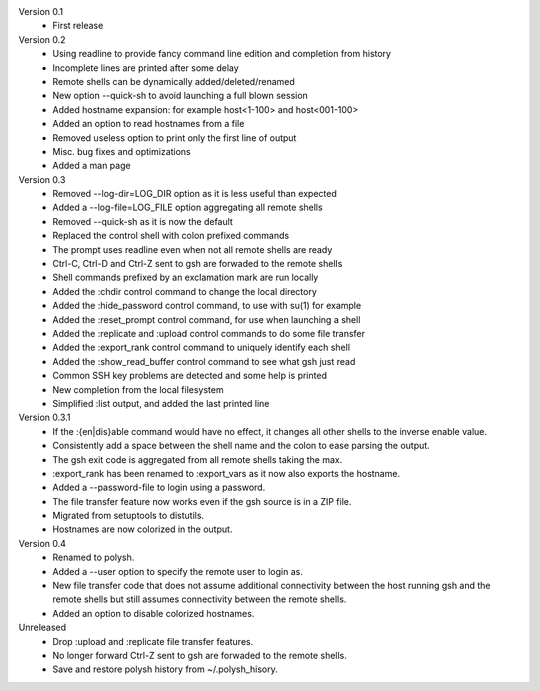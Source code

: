 Version 0.1
    * First release

Version 0.2
    * Using readline to provide fancy command line edition and completion from
      history
    * Incomplete lines are printed after some delay
    * Remote shells can be dynamically added/deleted/renamed
    * New option --quick-sh to avoid launching a full blown session
    * Added hostname expansion: for example host<1-100> and host<001-100>
    * Added an option to read hostnames from a file
    * Removed useless option to print only the first line of output
    * Misc. bug fixes and optimizations
    * Added a man page

Version 0.3
    * Removed --log-dir=LOG_DIR option as it is less useful than expected
    * Added a --log-file=LOG_FILE option aggregating all remote shells
    * Removed --quick-sh as it is now the default
    * Replaced the control shell with colon prefixed commands
    * The prompt uses readline even when not all remote shells are ready
    * Ctrl-C, Ctrl-D and Ctrl-Z sent to gsh are forwaded to the remote shells
    * Shell commands prefixed by an exclamation mark are run locally
    * Added the :chdir control command to change the local directory
    * Added the :hide_password control command, to use with su(1) for example
    * Added the :reset_prompt control command, for use when launching a shell
    * Added the :replicate and :upload control commands to do some file
      transfer
    * Added the :export_rank control command to uniquely identify each shell
    * Added the :show_read_buffer control command to see what gsh just read
    * Common SSH key problems are detected and some help is printed
    * New completion from the local filesystem
    * Simplified :list output, and added the last printed line

Version 0.3.1
    * If the :{en|dis}able command would have no effect, it changes all other
      shells to the inverse enable value.
    * Consistently add a space between the shell name and the colon to ease
      parsing
      the output.
    * The gsh exit code is aggregated from all remote shells taking the max.
    * :export_rank has been renamed to :export_vars as it now also exports the
      hostname.
    * Added a --password-file to login using a password.
    * The file transfer feature now works even if the gsh source is in a ZIP
      file.
    * Migrated from setuptools to distutils.
    * Hostnames are now colorized in the output.

Version 0.4
    * Renamed to polysh.
    * Added a --user option to specify the remote user to login as.
    * New file transfer code that does not assume additional connectivity
      between the host running gsh and the remote shells but still assumes
      connectivity between the remote shells.
    * Added an option to disable colorized hostnames.

Unreleased
    * Drop :upload and :replicate file transfer features.
    * No longer forward Ctrl-Z sent to gsh are forwaded to the remote shells.
    * Save and restore polysh history from ~/.polysh_hisory.

